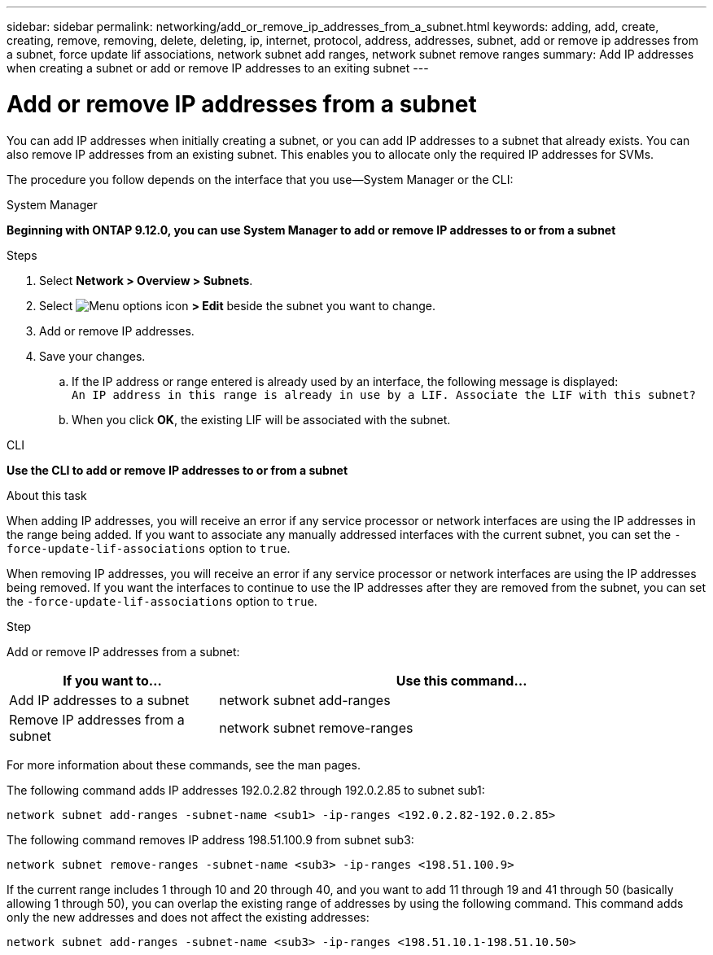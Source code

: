 ---
sidebar: sidebar
permalink: networking/add_or_remove_ip_addresses_from_a_subnet.html
keywords: adding, add, create, creating, remove, removing, delete, deleting, ip, internet, protocol, address, addresses, subnet, add or remove ip addresses from a subnet, force update lif associations, network subnet add ranges, network subnet remove ranges
summary: Add IP addresses when creating a subnet or add or remove IP addresses to an exiting subnet
---

= Add or remove IP addresses from a subnet
:hardbreaks:
:nofooter:
:icons: font
:linkattrs:
:imagesdir: ../media/

//
// Created with NDAC Version 2.0 (August 17, 2020)
// restructured: March 2021
// enhanced keywords May 2021
//

[.lead]
You can add IP addresses when initially creating a subnet, or you can add IP addresses to a subnet that already exists. You can also remove IP addresses from an existing subnet. This enables you to allocate only the required IP addresses for SVMs.

The procedure you follow depends on the interface that you use--System Manager or the CLI:

[role="tabbed-block"]
====
.System Manager
--
*Beginning with ONTAP 9.12.0, you can use System Manager to add or remove IP addresses to or from a subnet*

.Steps

. Select *Network > Overview > Subnets*.

. Select image:icon_kabob.gif[Menu options icon] *> Edit* beside the subnet you want to change.

. Add or remove IP addresses.

. Save your changes.
.. If the IP address or range entered is already used by an interface, the following message is displayed:
`An IP address in this range is already in use by a LIF. Associate the LIF with this subnet?`
.. When you click *OK*, the existing LIF will be associated with the subnet.
--

.CLI
--
*Use the CLI to add or remove IP addresses to or from a subnet*

.About this task

When adding IP addresses, you will receive an error if any service processor or network interfaces are using the IP addresses in the range being added. If you want to associate any manually addressed interfaces with the current subnet, you can set the `-force-update-lif-associations` option to `true`.

When removing IP addresses, you will receive an error if any service processor or network interfaces are using the IP addresses being removed. If you want the interfaces to continue to use the IP addresses after they are removed from the subnet, you can set the `-force-update-lif-associations` option to `true`.

.Step

Add or remove IP addresses from a subnet:

[cols="30,70"]
|===

h|If you want to...  h|Use this command...

a|Add IP addresses to a subnet
a|network subnet add-ranges
a|Remove IP addresses from a subnet
a|network subnet remove-ranges
|===

For more information about these commands, see the man pages.

The following command adds IP addresses 192.0.2.82 through 192.0.2.85 to subnet sub1:

....
network subnet add-ranges -subnet-name <sub1> -ip-ranges <192.0.2.82-192.0.2.85>
....

The following command removes IP address 198.51.100.9 from subnet sub3:

....
network subnet remove-ranges -subnet-name <sub3> -ip-ranges <198.51.100.9>
....

If the current range includes 1 through 10 and 20 through 40, and you want to add 11 through 19 and 41 through 50 (basically allowing 1 through 50), you can overlap the existing range of addresses by using the following command. This command adds only the new addresses and does not affect the existing addresses:

....
network subnet add-ranges -subnet-name <sub3> -ip-ranges <198.51.10.1-198.51.10.50>
....
--
====
// IE-554, 2022-07-28
